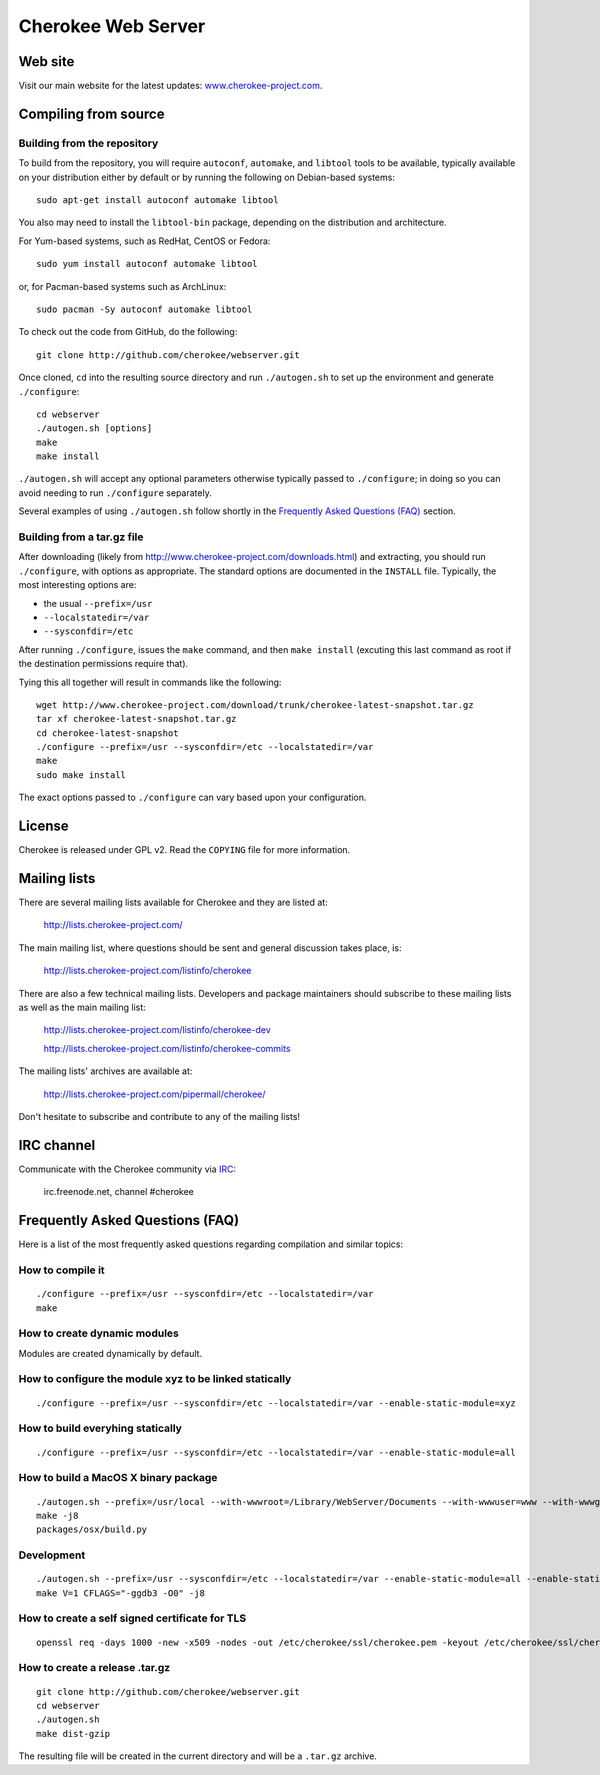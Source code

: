 Cherokee Web Server
===================

Web site
--------

Visit our main website for the latest updates: www.cherokee-project.com_.

.. _www.cherokee-project.com: http://www.cherokee-project.com

Compiling from source
---------------------

Building from the repository
^^^^^^^^^^^^^^^^^^^^^^^^^^^^

To build from the repository, you will require ``autoconf``, ``automake``, and
``libtool`` tools to be available, typically available on your distribution
either by default or by running the following on Debian-based systems::

    sudo apt-get install autoconf automake libtool

You also may need to install the ``libtool-bin`` package, depending on the
distribution and architecture.

For Yum-based systems, such as RedHat, CentOS or Fedora::

    sudo yum install autoconf automake libtool

or, for Pacman-based systems such as ArchLinux::

    sudo pacman -Sy autoconf automake libtool

To check out the code from GitHub, do the following::

    git clone http://github.com/cherokee/webserver.git

Once cloned, ``cd`` into the resulting source directory and run 
``./autogen.sh`` to set up the environment and generate ``./configure``::

    cd webserver
    ./autogen.sh [options]
    make
    make install

``./autogen.sh`` will accept any optional parameters otherwise typically passed
to ``./configure``; in doing so you can avoid needing to run ``./configure``
separately.

Several examples of using ``./autogen.sh`` follow shortly in the
`Frequently Asked Questions (FAQ)`_ section.

Building from a tar.gz file
^^^^^^^^^^^^^^^^^^^^^^^^^^^

After downloading (likely from http://www.cherokee-project.com/downloads.html)
and extracting, you should run ``./configure``, with options as appropriate.
The standard options are documented in the ``INSTALL`` file.  Typically,
the most interesting options are:

* the usual ``--prefix=/usr``
* ``--localstatedir=/var``
* ``--sysconfdir=/etc``

After running ``./configure``, issues the ``make`` command, and then ``make
install`` (excuting this last command as root if the destination permissions
require that).

Tying this all together will result in commands like the following::

    wget http://www.cherokee-project.com/download/trunk/cherokee-latest-snapshot.tar.gz
    tar xf cherokee-latest-snapshot.tar.gz
    cd cherokee-latest-snapshot
    ./configure --prefix=/usr --sysconfdir=/etc --localstatedir=/var
    make
    sudo make install

The exact options passed to ``./configure`` can vary based upon your
configuration.


License
-------

Cherokee is released under GPL v2. Read the ``COPYING`` file for more
information.


Mailing lists
-------------

There are several mailing lists available for Cherokee and they are listed
at: 

    http://lists.cherokee-project.com/

The main mailing list, where questions should be sent and general
discussion takes place, is:

    http://lists.cherokee-project.com/listinfo/cherokee

There are also a few technical mailing lists. Developers and package
maintainers should subscribe to these mailing lists as well as the main mailing
list:

    http://lists.cherokee-project.com/listinfo/cherokee-dev

    http://lists.cherokee-project.com/listinfo/cherokee-commits

The mailing lists' archives are available at:

    http://lists.cherokee-project.com/pipermail/cherokee/

Don't hesitate to subscribe and contribute to any of the mailing lists!


IRC channel
-----------

Communicate with the Cherokee community via `IRC
<irc://irc.freenode.net/#cherokee>`_:

    irc.freenode.net, channel #cherokee


Frequently Asked Questions (FAQ)
--------------------------------

Here is a list of the most frequently asked questions regarding
compilation and similar topics:

How to compile it
^^^^^^^^^^^^^^^^^

::

   ./configure --prefix=/usr --sysconfdir=/etc --localstatedir=/var
   make

How to create dynamic modules
^^^^^^^^^^^^^^^^^^^^^^^^^^^^^

Modules are created dynamically by default.

How to configure the module xyz to be linked statically
^^^^^^^^^^^^^^^^^^^^^^^^^^^^^^^^^^^^^^^^^^^^^^^^^^^^^^^

::

    ./configure --prefix=/usr --sysconfdir=/etc --localstatedir=/var --enable-static-module=xyz

How to build everyhing statically
^^^^^^^^^^^^^^^^^^^^^^^^^^^^^^^^^

::

    ./configure --prefix=/usr --sysconfdir=/etc --localstatedir=/var --enable-static-module=all

How to build a MacOS X binary package
^^^^^^^^^^^^^^^^^^^^^^^^^^^^^^^^^^^^^

::

    ./autogen.sh --prefix=/usr/local --with-wwwroot=/Library/WebServer/Documents --with-wwwuser=www --with-wwwgroup=www --with-mysql=no --with-ffmpeg=no --with-ldap=no --enable-beta
    make -j8
    packages/osx/build.py

Development
^^^^^^^^^^^

::

    ./autogen.sh --prefix=/usr --sysconfdir=/etc --localstatedir=/var --enable-static-module=all --enable-static --enable-shared=no --with-mysql=no --with-ffmpeg=no --with-ldap=no --enable-beta --enable-trace --enable-backtraces --enable-maintainer-mode
    make V=1 CFLAGS="-ggdb3 -O0" -j8

How to create a self signed certificate for TLS
^^^^^^^^^^^^^^^^^^^^^^^^^^^^^^^^^^^^^^^^^^^^^^^

::

    openssl req -days 1000 -new -x509 -nodes -out /etc/cherokee/ssl/cherokee.pem -keyout /etc/cherokee/ssl/cherokee.pem

How to create a release .tar.gz
^^^^^^^^^^^^^^^^^^^^^^^^^^^^^^^

::

    git clone http://github.com/cherokee/webserver.git
    cd webserver
    ./autogen.sh
    make dist-gzip

The resulting file will be created in the current directory and will be
a ``.tar.gz`` archive.

